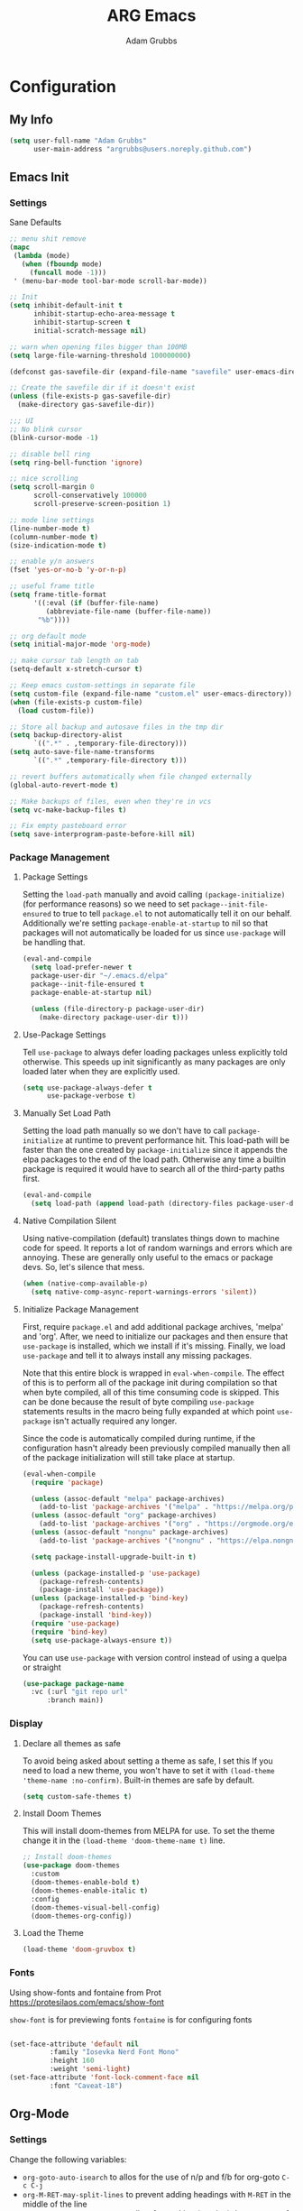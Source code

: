 #+TITLE: ARG Emacs
#+AUTHOR: Adam Grubbs
#+PROPERTY: header-args :tangle yes

* Configuration
:PROPERTIES:
:VISIBILITY: children
:END:

** My Info
#+begin_src emacs-lisp
(setq user-full-name "Adam Grubbs"
      user-main-address "argrubbs@users.noreply.github.com")
#+end_src

** Emacs Init

*** Settings

Sane Defaults
#+begin_src emacs-lisp
  ;; menu shit remove
  (mapc
   (lambda (mode)
     (when (fboundp mode)
       (funcall mode -1)))
   ' (menu-bar-mode tool-bar-mode scroll-bar-mode))

  ;; Init
  (setq inhibit-default-init t
        inhibit-startup-echo-area-message t
        inhibit-startup-screen t
        initial-scratch-message nil)

  ;; warn when opening files bigger than 100MB
  (setq large-file-warning-threshold 100000000)

  (defconst gas-savefile-dir (expand-file-name "savefile" user-emacs-directory))

  ;; Create the savefile dir if it doesn't exist
  (unless (file-exists-p gas-savefile-dir)
    (make-directory gas-savefile-dir))

  ;;; UI
  ;; No blink cursor
  (blink-cursor-mode -1)

  ;; disable bell ring
  (setq ring-bell-function 'ignore)

  ;; nice scrolling
  (setq scroll-margin 0
        scroll-conservatively 100000
        scroll-preserve-screen-position 1)

  ;; mode line settings
  (line-number-mode t)
  (column-number-mode t)
  (size-indication-mode t)

  ;; enable y/n answers
  (fset 'yes-or-no-b 'y-or-n-p)

  ;; useful frame title
  (setq frame-title-format
        '((:eval (if (buffer-file-name)
  		   (abbreviate-file-name (buffer-file-name))
  		 "%b"))))

  ;; org default mode
  (setq initial-major-mode 'org-mode)

  ;; make cursor tab length on tab
  (setq-default x-stretch-cursor t)

  ;; Keep emacs custom-settings in separate file
  (setq custom-file (expand-file-name "custom.el" user-emacs-directory))
  (when (file-exists-p custom-file)
    (load custom-file))

  ;; Store all backup and autosave files in the tmp dir
  (setq backup-directory-alist
        `((".*" . ,temporary-file-directory)))
  (setq auto-save-file-name-transforms
        `((".*" ,temporary-file-directory t)))

  ;; revert buffers automatically when file changed externally
  (global-auto-revert-mode t)

  ;; Make backups of files, even when they're in vcs
  (setq vc-make-backup-files t)

  ;; Fix empty pasteboard error
  (setq save-interprogram-paste-before-kill nil)
  
#+end_src

*** Package Management

**** Package Settings

Setting the =load-path= manually and avoid calling
=(package-initialize)= (for performance reasons) so
we need to set =package--init-file-ensured= to true
to tell =package.el= to not automatically tell it on
our behalf. Additionally we're setting =package-enable-at-startup=
to nil so that packages will not automatically be loaded
for us since =use-package= will be handling that.


#+begin_src emacs-lisp
  (eval-and-compile
    (setq load-prefer-newer t
  	package-user-dir "~/.emacs.d/elpa"
  	package--init-file-ensured t
  	package-enable-at-startup nil)

    (unless (file-directory-p package-user-dir)
      (make-directory package-user-dir t)))
#+end_src

**** Use-Package Settings
Tell =use-package= to always defer loading packages unless
explicitly told otherwise. This speeds up init
significantly as many packages are only loaded
later when they are explicitly used.

#+begin_src emacs-lisp
  (setq use-package-always-defer t
        use-package-verbose t)
#+end_src

**** Manually Set Load Path
Setting the load path manually so we don't have to call
=package-initialize= at runtime to prevent performance hit.
This load-path will be faster than the one created by
=package-initialize= since it appends the elpa packages
to the end of the load path.
Otherwise any time a builtin package is required it
would have to search all of the third-party paths first.

#+begin_src emacs-lisp
  (eval-and-compile
    (setq load-path (append load-path (directory-files package-user-dir t "^[^.]" t))))
#+end_src

**** Native Compilation Silent
Using native-compilation (default) translates things down to
machine code for speed. It reports a lot of random warnings
and errors which are annoying. These are generally only useful
to the emacs or package devs. So, let's silence that mess.
#+begin_src emacs-lisp
  (when (native-comp-available-p)
    (setq native-comp-async-report-warnings-errors 'silent))
#+end_src

#+RESULTS:
: silent

**** Initialize Package Management
First, require =package.el= and add additional package archives,
'melpa' and 'org'.
After, we need to initialize our packages and then ensure that
=use-package= is installed, which we install if it's missing.
Finally, we load =use-package= and tell it to always install any
missing packages.

Note that this entire block is wrapped in =eval-when-compile=.
The effect of this is to perform all of the package init during
compilation so that when byte compiled, all of this time consuming
code is skipped. This can be done because the result of byte compiling
=use-package= statements results in the macro being fully expanded
at which point =use-package= isn't actually required any longer.

Since the code is automatically compiled during runtime, if the
configuration hasn't already been previously compiled manually
then all of the package initialization will still take place at startup.

#+begin_src emacs-lisp
  (eval-when-compile
    (require 'package)

    (unless (assoc-default "melpa" package-archives)
      (add-to-list 'package-archives '("melpa" . "https://melpa.org/packages/") t))
    (unless (assoc-default "org" package-archives)
      (add-to-list 'package-archives '("org" . "https://orgmode.org/elpa/") t))
    (unless (assoc-default "nongnu" package-archives)
      (add-to-list 'package-archives '("nongnu" . "https://elpa.nongnu.org/nongnu/") t))

    (setq package-install-upgrade-built-in t)

    (unless (package-installed-p 'use-package)
      (package-refresh-contents)
      (package-install 'use-package))
    (unless (package-installed-p 'bind-key)
      (package-refresh-contents)
      (package-install 'bind-key))
    (require 'use-package)
    (require 'bind-key)
    (setq use-package-always-ensure t))
#+end_src

#+RESULTS:
: t

You can use =use-package= with version control instead of using
a quelpa or straight

#+begin_src emacs-lisp :tangle no
  (use-package package-name
    :vc (:url "git repo url"
  	    :branch main))
#+end_src

*** Display

**** Declare all themes as safe

To avoid being asked about setting a theme as safe, I set this
If you need to load a new theme, you won't have to set it with
=(load-theme 'theme-name :no-confirm)=. Built-in themes are
safe by default.

#+begin_src emacs-lisp
    (setq custom-safe-themes t)
#+end_src

#+RESULTS:
: t

**** Install Doom Themes
This will install doom-themes from MELPA for use. To set the theme
change it in the =(load-theme 'doom-theme-name t)= line.

#+begin_src emacs-lisp
  ;; Install doom-themes
  (use-package doom-themes
    :custom
    (doom-themes-enable-bold t)
    (doom-themes-enable-italic t)
    :config
    (doom-themes-visual-bell-config)
    (doom-themes-org-config))
#+end_src

**** Load the Theme

#+begin_src emacs-lisp
(load-theme 'doom-gruvbox t)
#+end_src

*** Fonts

Using show-fonts and fontaine from Prot
[[https://protesilaos.com/emacs/show-font]]

=show-font= is for previewing fonts
=fontaine= is for configuring fonts

#+begin_src emacs-lisp

      (set-face-attribute 'default nil
      		    :family "Iosevka Nerd Font Mono"
      		    :height 160
      		    :weight 'semi-light)
      (set-face-attribute 'font-lock-comment-face nil
    		    :font "Caveat-18")
#+End_Src

#+RESULTS:

** Org-Mode

*** Settings
Change the following variables:

 - =org-goto-auto-isearch= to allos for the use of n/p and f/b for org-goto =C-c C-j=
 - =org-M-RET-may-split-lines= to prevent adding headings with =M-RET= in the middle of the line
 - =org-yank-folded-subtrees= to allow for yanking (pasting) the contents of a killed (copy/cut) subtree
 - =org-return-follows-link= allows you to use the RET key to follow links (default is =C-c C-o=)

#+begin_src emacs-lisp
  (setq org-goto-auto-isearch nil
        org-M-RET-may-split-lines nil
        org-return-follows-link t
  	org-yank-olded-subtrees nil)
#+end_src

#+RESULTS:

*** Custom Org-Mode Functions
Here are my custom org-mode functions. They will include docstrings so there isn't
a great need for documentation here.

#+begin_src emacs-lisp
  (defun arg-emacs-org-insert-drawer-correctly (arg)
    "Insert a drawer or PROPERTIES drawer with prefix ARG. Places the cursor into
  the new drawer."
    (interactive "P")
    (if arg
        (let ((start (point))
      (org-insert-property-drawer)
      ;; Find the beginning of the drawer at point or after
      (goto-char start)
      (when (re-search-forward ":PROPERTIES:" nil t)
        ;; Move to line after :PROPERTIES:
        (forward-line 1)))
    (call-interactively 'org-insert-drawer))))

  (define-key org-mode-map (kbd "C-c i")
  	    'arg-emacs-org-insert-drawer-correctly)

  ;; Assign keybinds for moving between links
  (with-eval-after-load 'org
    (define-key org-mode-map (kbd "M-n") #'org-next-link)
    (define-key org-mode-map (kbd "M-p") #'prg-previous-link))
#+end_src

#+RESULTS:
: prg-previous-link


*** Custom Org-Mode Keybinds :keybind:
:PROPERTIES:
:CUSTOM_ID: org_keys
:END:

#+begin_src emacs-lisp
  (global-set-key (kbd "<f7>")
  	    'org-tags-view)
  (global-set-key (kbd "C-c a")
  		#'org-agenda)
#+end_src

#+RESULTS:
: org-agenda


*** Org Agenda                                                   :org_agenda:

Org Agenda file is set with ~C-c ]~ and removed with ~C-c [~

My personal agenda file is in =~/org/agenda.org=

*** Org Attach                                                   :org_attach:
:PROPERTIES:

:END:
Org Attachments are useful for adding files to org files.

Set org attach directory
#+begin_src emacs-lisp
    (defvar arg-org-data-dir (expand-file-name "~/org/data")
      "Variable for setting the data directory for org attach")
    (unless (file-directory-p arg-org-data-dir)
      (make-directory arg-org-data-dir t))
    (if (file-directory-p arg-org-data-dir)
        (setq org-attach-id-dir arg-org-data-dir)) 
#+end_src

#+RESULTS:
: ~/org/data

Defining some custom functions for org attach
#+begin_src emacs-lisp
  ;; COPY and attach files to org headers using dired
  (add-hook 'dired-mode-hook
  	  (lambda ()
  	    (define-key dired-mode-map (kbd "C-c C-x c")
  			(lambda ()
  			  (interactive)
  			  (let ((org-attach-method 'cp))
  			    (call-interactively #'org-attach-dired-to-subtree))))))
  ;; MOVE and attach files to org headers using dired
  (add-hook 'dired-mode-hook
  	  (lambda ()
  	    (define-key dired-mode-map (kbd "C-c C-x m")
  			(lambda ()
  			  (interactive)
  			  (let ((org-attach-method 'mv))
  			    (call-interactively #'org-attach-dired-to-subtree))))))
#+end_src

*** Org Roam

Org-Roam is a note-taking system similar to zettelkasten.

**** Install and Config

This installs and configures org-roam.
=(setq org-roam-v2-ack t)= is in the config to avoid the
warnings about migrating from v1.
=(org-roam-direcory "~/RoamNotes")= sets the directory that
stores the notes. Org-Roam will bulid a =sqlite= database
for storing the metadata for the nodes (notes) and the links
between them.

The variable =arg-emacs-org-roam-dir= assigns a directory
to be used for org-roam notes. There is logic to determine if
this directory exists, and if it does not then it should
create it.


#+begin_src emacs-lisp
  (defvar arg-emacs-org-roam-dir "~/RoamNotes"
  "Variable for Org Roam notes location")

  (unless
      (file-directory-p arg-emacs-org-roam-dir)
    (make-directory arg-emacs-org-roam-dir))

    (use-package org-roam
      :ensure t
      :init
      (setq org-roam-v2-ack t)
      :custom
      (org-roam-directory arg-emacs-org-roam-dir)
      (org-roam-completion-everywhere t)
      (org-roam-capture-templates
       '(("d" "default" plain
  	"%?"
  	:if-new (file+head "%<%Y%m%d%H%M%S>-${slug}.org" "#+title: ${title}\n")
  	:unnarrowed t)
  	   ("c" "cat" plain
  "* Cat Facts\n\n- Name: %?\n- Color: \n\n* Reference:\n\n"
  	:if-new (file+head "%<%Y%m%d%H%M%S>-${slug}.org" "#+title: ${title}\n")
  	:unnarrowed t)
  ))
      :bind (("C-c n l" . org-roam-buffer-toggle)
    	 ("C-c n f" . org-roam-node-find)
    	 ("C-c n i" . org-roam-node-insert)
  	 :map org-mode-map
  	 ("C-M-i" . completion-at-point))
      :config
      (org-roam-setup))

  ;; Set database autosync
  (org-roam-db-autosync-enable)
#+end_src

#+RESULTS:
: t
